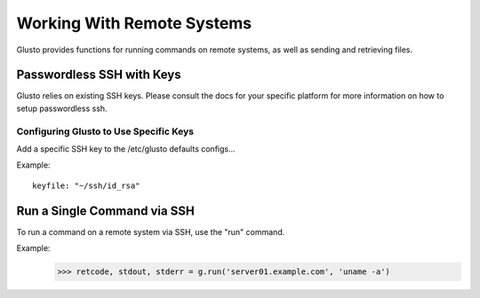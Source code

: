 .. _connectible:

Working With Remote Systems
---------------------------

Glusto provides functions for running commands on remote systems,
as well as sending and retrieving files.

Passwordless SSH with Keys
==========================

Glusto relies on existing SSH keys. Please consult the docs for your specific
platform for more information on how to setup passwordless ssh.

Configuring Glusto to Use Specific Keys
~~~~~~~~~~~~~~~~~~~~~~~~~~~~~~~~~~~~~~~

Add a specific SSH key to the /etc/glusto defaults configs...

Example::

	keyfile: "~/ssh/id_rsa"


Run a Single Command via SSH
============================

To run a command on a remote system via SSH, use the "run" command.

Example:
	>>> retcode, stdout, stderr = g.run('server01.example.com', 'uname -a')


